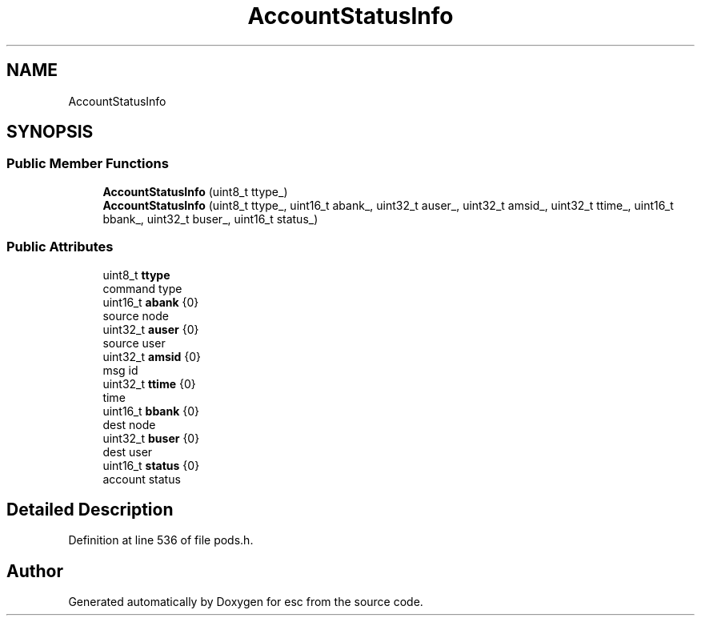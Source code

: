 .TH "AccountStatusInfo" 3 "Tue Jun 5 2018" "esc" \" -*- nroff -*-
.ad l
.nh
.SH NAME
AccountStatusInfo
.SH SYNOPSIS
.br
.PP
.SS "Public Member Functions"

.in +1c
.ti -1c
.RI "\fBAccountStatusInfo\fP (uint8_t ttype_)"
.br
.ti -1c
.RI "\fBAccountStatusInfo\fP (uint8_t ttype_, uint16_t abank_, uint32_t auser_, uint32_t amsid_, uint32_t ttime_, uint16_t bbank_, uint32_t buser_, uint16_t status_)"
.br
.in -1c
.SS "Public Attributes"

.in +1c
.ti -1c
.RI "uint8_t \fBttype\fP"
.br
.RI "command type "
.ti -1c
.RI "uint16_t \fBabank\fP {0}"
.br
.RI "source node "
.ti -1c
.RI "uint32_t \fBauser\fP {0}"
.br
.RI "source user "
.ti -1c
.RI "uint32_t \fBamsid\fP {0}"
.br
.RI "msg id "
.ti -1c
.RI "uint32_t \fBttime\fP {0}"
.br
.RI "time "
.ti -1c
.RI "uint16_t \fBbbank\fP {0}"
.br
.RI "dest node "
.ti -1c
.RI "uint32_t \fBbuser\fP {0}"
.br
.RI "dest user "
.ti -1c
.RI "uint16_t \fBstatus\fP {0}"
.br
.RI "account status "
.in -1c
.SH "Detailed Description"
.PP 
Definition at line 536 of file pods\&.h\&.

.SH "Author"
.PP 
Generated automatically by Doxygen for esc from the source code\&.
